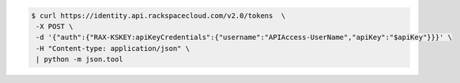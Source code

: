 .. _auth-curl-request:

.. code:: javascript 

	  $ curl https://identity.api.rackspacecloud.com/v2.0/tokens  \
	   -X POST \
	   -d '{"auth":{"RAX-KSKEY:apiKeyCredentials":{"username":"APIAccess-UserName","apiKey":"$apiKey"}}}' \
	   -H "Content-type: application/json" \
	   | python -m json.tool